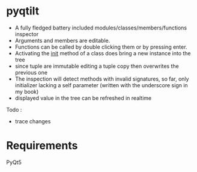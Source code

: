 

* pyqtilt

+ A fully fledged battery included modules/classes/members/functions inspector
+ Arguments and members are editable.
+ Functions can be called by double clicking them or by pressing enter.
+ Activating the __init__ method of a class does bring a new instance into the tree
+ since tuple are immutable editing a tuple copy then overwrites the previous one
+ The inspection will detect methods with invalid signatures,
  so far, only initializer lacking a self parameter (written with the underscore sign in my book)
+ displayed value in the tree can be refreshed in realtime

Todo :
- trace changes

* Requirements
PyQt5
